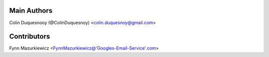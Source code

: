 Main Authors
============

Colin Duquesnooy (@ColinDuquesnoy) <colin.duquesnoy@gmail.com>

Contributors
============

Fynn Mazurkiewicz <FynnMazurkiewicz@'Googles-Email-Service'.com>
